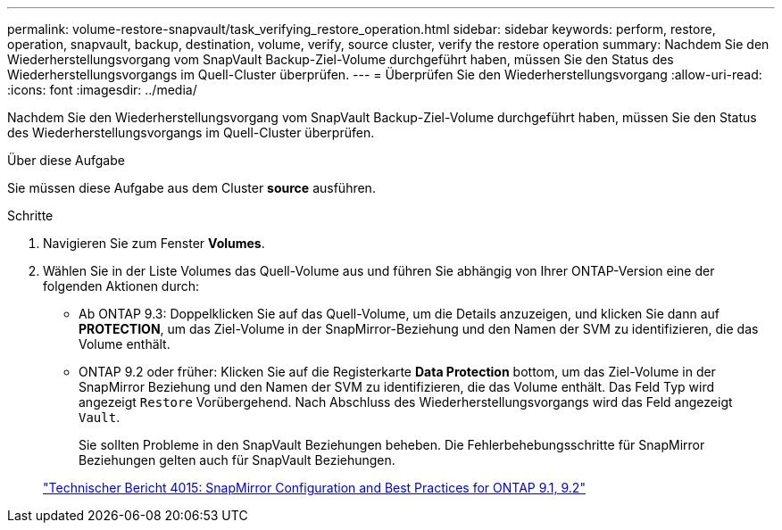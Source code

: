 ---
permalink: volume-restore-snapvault/task_verifying_restore_operation.html 
sidebar: sidebar 
keywords: perform, restore, operation, snapvault, backup, destination, volume, verify, source cluster, verify the restore operation 
summary: Nachdem Sie den Wiederherstellungsvorgang vom SnapVault Backup-Ziel-Volume durchgeführt haben, müssen Sie den Status des Wiederherstellungsvorgangs im Quell-Cluster überprüfen. 
---
= Überprüfen Sie den Wiederherstellungsvorgang
:allow-uri-read: 
:icons: font
:imagesdir: ../media/


[role="lead"]
Nachdem Sie den Wiederherstellungsvorgang vom SnapVault Backup-Ziel-Volume durchgeführt haben, müssen Sie den Status des Wiederherstellungsvorgangs im Quell-Cluster überprüfen.

.Über diese Aufgabe
Sie müssen diese Aufgabe aus dem Cluster *source* ausführen.

.Schritte
. Navigieren Sie zum Fenster *Volumes*.
. Wählen Sie in der Liste Volumes das Quell-Volume aus und führen Sie abhängig von Ihrer ONTAP-Version eine der folgenden Aktionen durch:
+
** Ab ONTAP 9.3: Doppelklicken Sie auf das Quell-Volume, um die Details anzuzeigen, und klicken Sie dann auf *PROTECTION*, um das Ziel-Volume in der SnapMirror-Beziehung und den Namen der SVM zu identifizieren, die das Volume enthält.
** ONTAP 9.2 oder früher: Klicken Sie auf die Registerkarte *Data Protection* bottom, um das Ziel-Volume in der SnapMirror Beziehung und den Namen der SVM zu identifizieren, die das Volume enthält.
Das Feld Typ wird angezeigt `Restore` Vorübergehend. Nach Abschluss des Wiederherstellungsvorgangs wird das Feld angezeigt `Vault`.
+
Sie sollten Probleme in den SnapVault Beziehungen beheben. Die Fehlerbehebungsschritte für SnapMirror Beziehungen gelten auch für SnapVault Beziehungen.

+
http://www.netapp.com/us/media/tr-4015.pdf["Technischer Bericht 4015: SnapMirror Configuration and Best Practices for ONTAP 9.1, 9.2"^]




